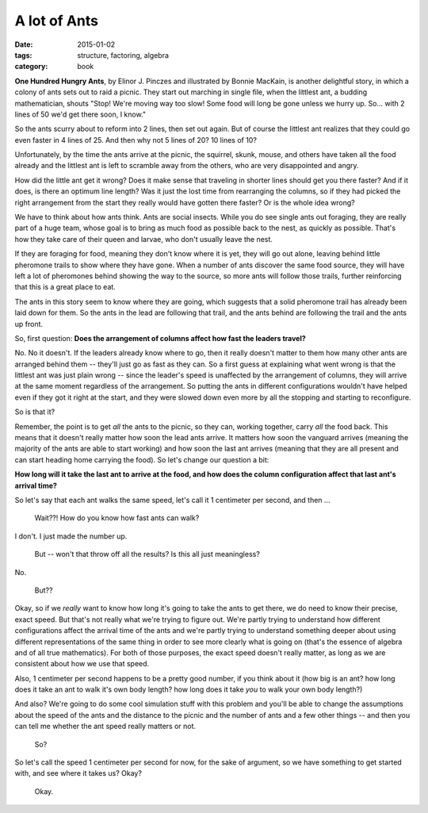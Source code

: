 A lot of Ants
#############

:date: 2015-01-02
:tags: structure, factoring, algebra
:category: book




**One Hundred Hungry Ants**, by Elinor J. Pinczes and illustrated by
Bonnie MacKain, is another delightful story, in which a colony of ants
sets out to raid a picnic. They start out marching in single file, when
the littlest ant, a budding mathematician, shouts "Stop! We're moving
way too slow! Some food will long be gone unless we hurry up. So... with
2 lines of 50 we'd get there soon, I know."

So the ants scurry about to reform into 2 lines, then set out again. But
of course the littlest ant realizes that they could go even faster in 4
lines of 25. And then why not 5 lines of 20? 10 lines of 10?

Unfortunately, by the time the ants arrive at the picnic, the squirrel, skunk,
mouse, and others have taken all the food already and the littlest ant is left
to scramble away from the others, who are very disappointed and angry.

How did the little ant get it wrong? Does it make
sense that traveling in shorter lines should get you there faster? And
if it does, is there an optimum line length? Was it just the lost time
from rearranging the columns, so if they had picked the right arrangement from
the start they really would have gotten there faster? Or is the whole idea wrong?

We have to think about how ants think. Ants are social insects. While
you do see single ants out foraging, they are really part of a huge
team, whose goal is to bring as much food as possible back to the nest,
as quickly as possible. That's how they take care of their queen and
larvae, who don't usually leave the nest.

If they are foraging for food, meaning they don't know where it is yet,
they will go out alone, leaving behind little pheromone trails to show
where they have gone. When a number of ants discover the same food
source, they will have left a lot of pheromones behind showing the way
to the source, so more ants will follow those trails, further
reinforcing that this is a great place to eat.

The ants in this story seem to know where they are going, which suggests
that a solid pheromone trail has already been laid down for them. So the
ants in the lead are following that trail, and the ants behind are
following the trail and the ants up front.

So, first question: **Does the arrangement of columns affect how fast
the leaders travel?**

No. No it doesn't. If the leaders already know where to go, then it really doesn't
matter to them how many other ants are arranged behind them -- they'll just go
as fast as they can.  So a first guess at explaining what went wrong is that the
littlest ant was just plain wrong -- since the leader's speed is unaffected by
the arrangement of columns, they will arrive at the same moment regardless of
the arrangement.  So putting the ants in different configurations wouldn't have
helped even if they got it right at the start, and they were slowed down even more
by all the stopping and starting to reconfigure.

So is that it?

Remember, the point is to get *all* the ants to the picnic, so they
can, working together, carry *all* the food back. This means that it
doesn't really matter how soon the lead ants arrive. It matters how soon
the vanguard arrives (meaning the majority of the ants are able to start
working) and how soon the last ant arrives (meaning that they are all
present and can start heading home carrying the food).  So let's change our
question a bit:

**How long will it take the last ant to arrive at the food, and how does the
column configuration affect that last ant's arrival time?**

So let's say that each ant walks the same speed, let's call it 1
centimeter per second, and then ...

 Wait??!  How do you know how fast ants can walk?

I don't.  I just made the number up.

 But -- won't that throw off all the results?  Is this all just meaningless?

No.

 But??

Okay, so if we *really* want to know how long it's going to take the ants to get
there, we do need to know their precise, exact speed.  But that's not really
what we're trying to figure out.  We're partly trying to understand how
different configurations affect the arrival time of the ants and we're partly
trying to understand something deeper about using different representations of
the same thing in order to see more clearly what is going on (that's the essence
of algebra and of all true mathematics).  For both of those purposes, the exact
speed doesn't really matter, as long as we are consistent about how we use that
speed.

Also, 1 centimeter per second happens to be a pretty good number, if you
think about it (how big is an ant? how long does it take an ant to walk it's own
body length?  how long does it take *you* to walk your own body length?)

And also? We're going to do some cool simulation stuff with this problem and you'll
be able to change the assumptions about the speed of the ants and the distance
to the picnic and the number of ants and a few other things -- and then you can
tell me whether the ant speed really matters or not.

 So?

So let's call the speed 1 centimeter per second for now, for the sake of argument,
so we have something to get started with, and see where it takes us?  Okay?

 Okay.
